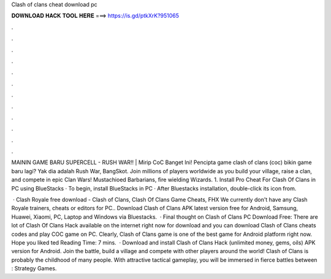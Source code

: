 Clash of clans cheat download pc



𝐃𝐎𝐖𝐍𝐋𝐎𝐀𝐃 𝐇𝐀𝐂𝐊 𝐓𝐎𝐎𝐋 𝐇𝐄𝐑𝐄 ===> https://is.gd/ptkXrK?951065



.



.



.



.



.



.



.



.



.



.



.



.

MAININ GAME BARU SUPERCELL - RUSH WAR!! | Mirip CoC Banget Ini! Pencipta game clash of clans (coc) bikin game baru lagi? Yak dia adalah Rush War, BangSkot. Join millions of players worldwide as you build your village, raise a clan, and compete in epic Clan Wars! Mustachioed Barbarians, fire wielding Wizards. 1. Install Pro Cheat For Clash Of Clans in PC using BlueStacks · To begin, install BlueStacks in PC · After Bluestacks installation, double-click its icon from.

 · Clash Royale free download - Clash of Clans, Clash Of Clans Game Cheats, FHX We currently don't have any Clash Royale trainers, cheats or editors for PC.. Download Clash of Clans APK latest version free for Android, Samsung, Huawei, Xiaomi, PC, Laptop and Windows via Bluestacks.  · Final thought on Clash of Clans PC Download Free: There are lot of Clash Of Clans Hack available on the internet right now for download and you can download Clash of Clans cheats codes and play COC game on PC. Clearly, Clash of Clans game is one of the best game for Android platform right now. Hope you liked ted Reading Time: 7 mins.  · Download and install Clash of Clans Hack (unlimited money, gems, oils) APK version for Android. Join the battle, build a village and compete with other players around the world! Clash of Clans is probably the childhood of many people. With attractive tactical gameplay, you will be immersed in fierce battles between : Strategy Games.
